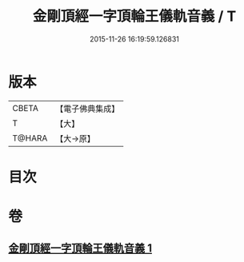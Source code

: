 #+TITLE: 金剛頂經一字頂輪王儀軌音義 / T
#+DATE: 2015-11-26 16:19:59.126831
* 版本
 |     CBETA|【電子佛典集成】|
 |         T|【大】     |
 |    T@HARA|【大→原】   |

* 目次
* 卷
** [[file:KR6j0135_001.txt][金剛頂經一字頂輪王儀軌音義 1]]

